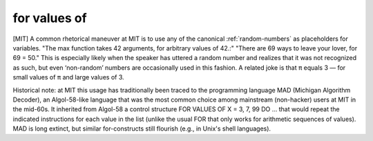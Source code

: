 .. _for-values-of:

============================================================
for values of
============================================================

[MIT] A common rhetorical maneuver at MIT is to use any of the canonical :ref:`random-numbers` as placeholders for variables.
"The max function takes 42 arguments, for arbitrary values of 42.:" "There are 69 ways to leave your lover, for 69 = 50."
This is especially likely when the speaker has uttered a random number and realizes that it was not recognized as such, but even ‘non-random’ numbers are occasionally used in this fashion.
A related joke is that ``π`` equals 3 — for small values of ``π`` and large values of 3.

Historical note: at MIT this usage has traditionally been traced to the programming language MAD (Michigan Algorithm Decoder), an Algol-58-like language that was the most common choice among mainstream (non-hacker) users at MIT in the mid-60s.
It inherited from Algol-58 a control structure FOR VALUES OF X = 3, 7, 99 DO ... that would repeat the indicated instructions for each value in the list (unlike the usual FOR that only works for arithmetic sequences of values).
MAD is long extinct, but similar for-constructs still flourish (e.g., in Unix's shell languages).

